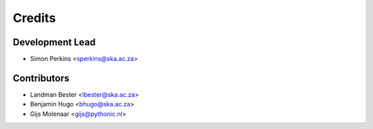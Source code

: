 =======
Credits
=======

Development Lead
----------------

* Simon Perkins <sperkins@ska.ac.za>

Contributors
------------

* Landman Bester <lbester@ska.ac.za>
* Benjamin Hugo <bhugo@ska.ac.za>
* Gijs Molenaar <gijs@pythonic.nl>
